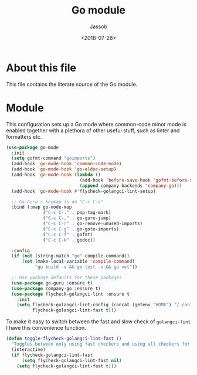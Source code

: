 # -*- indent-tabs-mode: nil; -*-
#+TITLE: Go module
#+AUTHOR: Jassob
#+DATE: <2018-07-28>

* About this file
  This file contains the literate source of the Go module.

* Module
  This configuration sets up a Go mode where common-code minor mode is
  enabled together with a plethora of other useful stuff, such as
  linter and formatters etc.

  #+begin_src emacs-lisp :tangle module.el
    (use-package go-mode
      :init
      (setq gofmt-command "goimports")
      (add-hook 'go-mode-hook 'common-code-mode)
      (add-hook 'go-mode-hook 'go-eldoc-setup)
      (add-hook 'go-mode-hook (lambda ()
                                (add-hook 'before-save-hook 'gofmt-before-save)
                                (append company-backends 'company-go)))
      (add-hook 'go-mode-hook #'flycheck-golangci-lint-setup)

      ;; Go Guru's keymap is on "C-c C-o"
      :bind (:map go-mode-map
                  ("C-c C-." . pop-tag-mark)
                  ("C-c C-," . go-guru-jump)
                  ("C-c C-r" . go-remove-unused-imports)
                  ("C-c C-g" . go-goto-imports)
                  ("C-c C-f" . gofmt)
                  ("C-c C-k" . godoc))

      :config
      (if (not (string-match "go" compile-command))
          (set (make-local-variable 'compile-command)
               "go build -v && go test -v && go vet"))

      ;; Use package defaults for these packages
      (use-package go-guru :ensure t)
      (use-package company-go :ensure t)
      (use-package flycheck-golangci-lint :ensure t
        :init
        (setq flycheck-golangci-lint-config (concat (getenv "HOME") "/.config/golangci.yml")
              flycheck-golangci-lint-fast t)))
  #+end_src

  To make it easy to switch between the fast and slow check of
  ~golangci-lint~ I have this convenience function.

  #+begin_src emacs-lisp :tangle module.el
    (defun toggle-flycheck-golangci-lint-fast ()
      "Toggles between only using fast checkers and using all checkers for golangci-lint"
      (interactive)
      (if flycheck-golangci-lint-fast
          (setq flycheck-golangci-lint-fast nil)
        (setq flycheck-golangci-lint-fast t)))
  #+end_src

